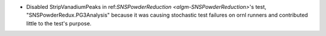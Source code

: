 - Disabled StripVanadiumPeaks in ref:`SNSPowderReduction <algm-SNSPowderReduction>`'s test, "SNSPowderRedux.PG3Analysis" because it was causing stochastic test failures on ornl runners and contributed little to the test's purpose.
